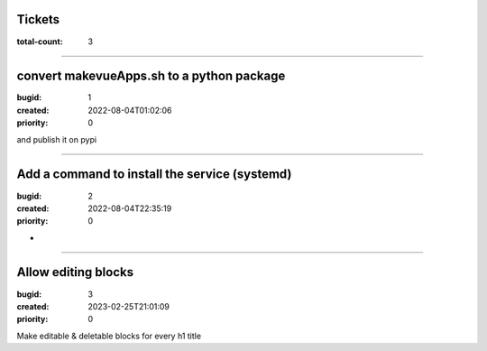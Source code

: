 Tickets
=======

:total-count: 3

--------------------------------------------------------------------------------

convert makevueApps.sh to a python package
==========================================

:bugid: 1
:created: 2022-08-04T01:02:06
:priority: 0


and publish it on pypi

--------------------------------------------------------------------------------

Add a command to install the service (systemd)
==============================================

:bugid: 2
:created: 2022-08-04T22:35:19
:priority: 0

*

--------------------------------------------------------------------------------

Allow editing blocks
====================

:bugid: 3
:created: 2023-02-25T21:01:09
:priority: 0


Make editable & deletable blocks for every h1 title
